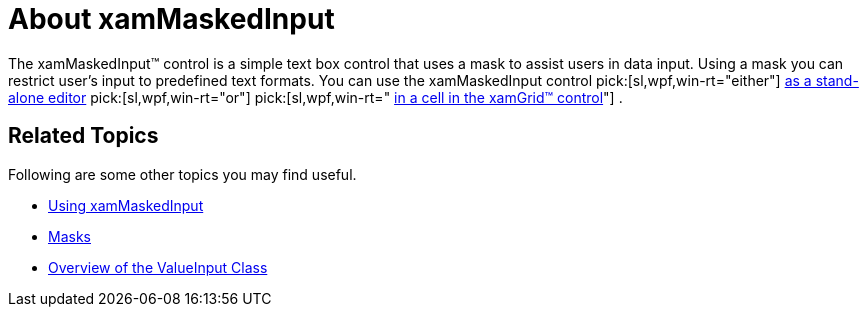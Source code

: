﻿////

|metadata|
{
    "name": "xammaskedinput-about",
    "controlName": ["xamInputs"],
    "tags": ["Editing"],
    "guid": "b37992c7-7854-41c9-a1da-f09621c751c8",  
    "buildFlags": [],
    "createdOn": "2016-05-25T18:21:56.9312172Z"
}
|metadata|
////

= About xamMaskedInput

The xamMaskedInput™ control is a simple text box control that uses a mask to assist users in data input. Using a mask you can restrict user's input to predefined text formats. You can use the xamMaskedInput control  pick:[sl,wpf,win-rt="either"]  link:xammaskedinput-using.html[as a stand-alone editor]  pick:[sl,wpf,win-rt="or"]   pick:[sl,wpf,win-rt=" link:xaminputs-using-xaminput-controls-in-xamgrid-cells-for-data-editing.html[in a cell in the xamGrid™ control]"] .

ifdef::sl,wpf,win-phone[]
image::images/xamInputs_xamMaskedInput_About.png[]
endif::sl,wpf,win-phone[]

ifdef::win-rt[]
image::images/xamInputs_RT_xamMaskedInput_About.png[]
endif::win-rt[]

== Related Topics

Following are some other topics you may find useful.

* link:xammaskedinput-using.html[Using xamMaskedInput]
* link:xaminputs-masks.html[Masks]
* link:xaminputs-overview-of-the-valueinput-class.html[Overview of the ValueInput Class]

ifdef::sl,wpf,win-rt[]
* link:xaminputs-using-xaminput-controls-in-xamgrid-cells-for-data-editing.html[Using xamInput Controls in xamGrid Cells for Data Editing]

endif::sl,wpf,win-rt[]
